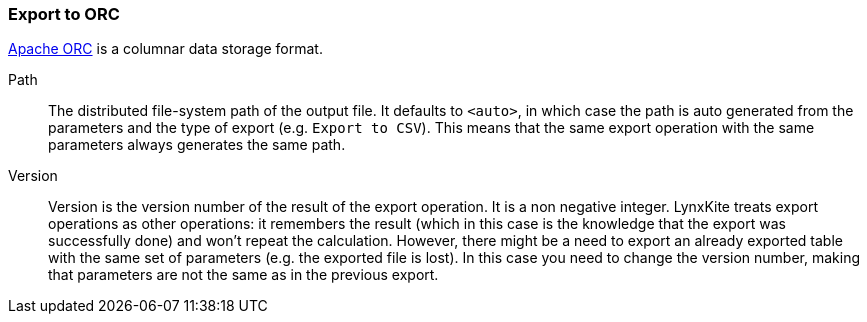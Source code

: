 ### Export to ORC

https://orc.apache.org/[Apache ORC] is a columnar data storage format.

====
[p-path]#Path#::
The distributed file-system path of the output file. It defaults to `<auto>`, in which case the
path is auto generated from the parameters and the type of export (e.g. `Export to CSV`).
This means that the same export operation with the same parameters always generates the same path.

[p-version]#Version#::
Version is the version number of the result of the export operation. It is a non negative integer.
LynxKite treats export operations as other operations: it remembers the result (which in this case
is the knowledge that the export was successfully done) and won't repeat the calculation. However,
there might be a need to export an already exported table with the same set of parameters (e.g. the
exported file is lost). In this case you need to change the version number, making that parameters
are not the same as in the previous export.
====

